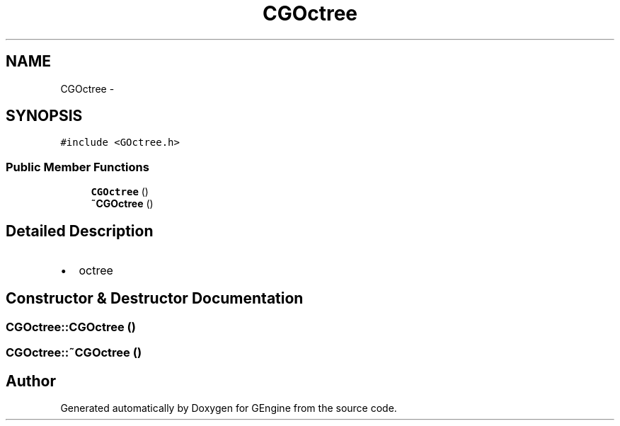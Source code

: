 .TH "CGOctree" 3 "Sat Dec 26 2015" "Version v0.1" "GEngine" \" -*- nroff -*-
.ad l
.nh
.SH NAME
CGOctree \- 
.SH SYNOPSIS
.br
.PP
.PP
\fC#include <GOctree\&.h>\fP
.SS "Public Member Functions"

.in +1c
.ti -1c
.RI "\fBCGOctree\fP ()"
.br
.ti -1c
.RI "\fB~CGOctree\fP ()"
.br
.in -1c
.SH "Detailed Description"
.PP 

.IP "\(bu" 2
octree 
.PP

.SH "Constructor & Destructor Documentation"
.PP 
.SS "CGOctree::CGOctree ()"

.SS "CGOctree::~CGOctree ()"


.SH "Author"
.PP 
Generated automatically by Doxygen for GEngine from the source code\&.
